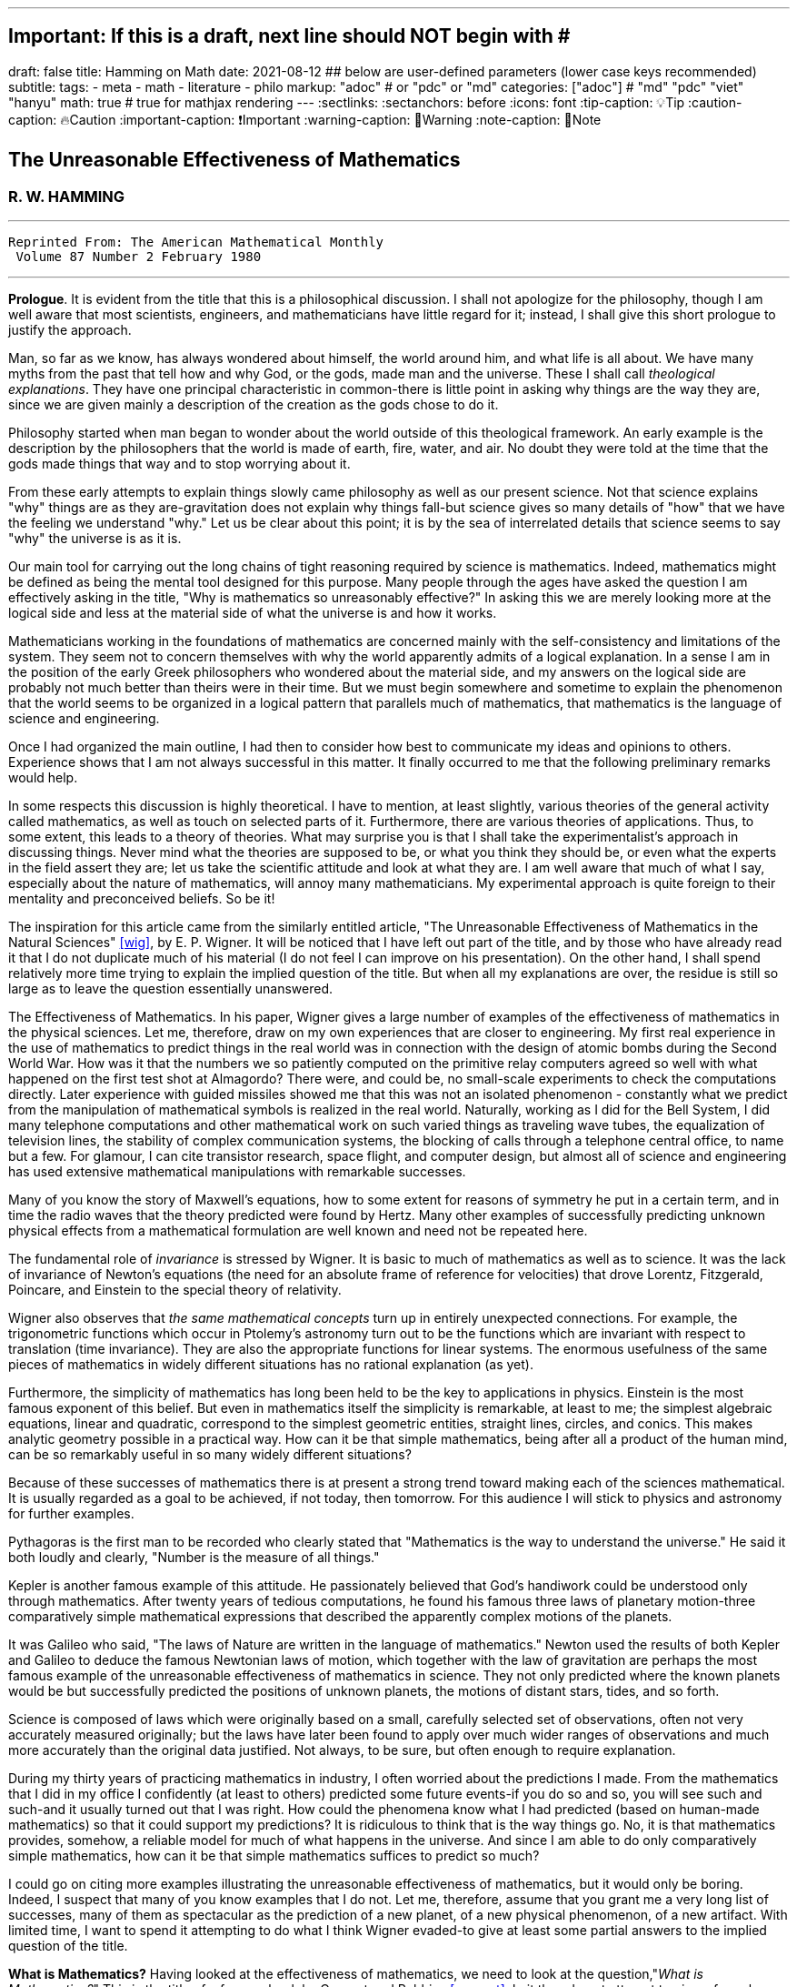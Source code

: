 ---
## Important: If this is a draft, next line should NOT begin with #
draft: false
title: Hamming on Math
date: 2021-08-12
## below are user-defined parameters (lower case keys recommended)
subtitle:
tags:
  - meta
  - math
  - literature
  - philo
markup: "adoc"  # or "pdc" or "md"
categories: ["adoc"] # "md" "pdc" "viet" "hanyu"
math: true  # true for mathjax rendering
---
// BEGIN AsciiDoc Document Header
:sectlinks:
:sectanchors: before
:icons: font
:tip-caption: 💡Tip
:caution-caption: 🔥Caution
:important-caption: ❗️Important
:warning-caption: 🧨Warning
:note-caption: 🔖Note
// After blank line, BEGIN asciidoc

## The Unreasonable Effectiveness of Mathematics
### R. W. HAMMING

___

 Reprinted From: The American Mathematical Monthly
  Volume 87 Number 2 February 1980

___

**Prologue**. It is evident from the title that this is a philosophical discussion. I shall not apologize for the philosophy, though I am well aware that most scientists, engineers, and mathematicians have little regard for it; instead, I shall give this short prologue to justify the approach.

Man, so far as we know, has always wondered about himself, the world around him, and what life is all about. We have many myths from the past that tell how and why God, or the gods, made man and the universe. These I shall call _theological explanations_. They have one principal characteristic in common-there is little point in asking why things are the way they are, since we are given mainly a description of the creation as the gods chose to do it.

Philosophy started when man began to wonder about the world outside of this theological framework. An early example is the description by the philosophers that the world is made of earth, fire, water, and air. No doubt they were told at the time that the gods made things that way and to stop worrying about it.

From these early attempts to explain things slowly came philosophy as well as our present science. Not that science explains "why" things are as they are-gravitation does not explain why things fall-but science gives so many details of "how" that we have the feeling we understand "why." Let us be clear about this point; it is by the sea of interrelated details that science seems to say "why" the universe is as it is.

Our main tool for carrying out the long chains of tight reasoning required by science is mathematics. Indeed, mathematics might be defined as being the mental tool designed for this purpose. Many people through the ages have asked the question I am effectively asking in the title, "Why is mathematics so unreasonably effective?" In asking this we are merely looking more at the logical side and less at the material side of what the universe is and how it works.

Mathematicians working in the foundations of mathematics are concerned mainly with the self-consistency and limitations of the system. They seem not to concern themselves with why the world apparently admits of a logical explanation. In a sense I am in the position of the early Greek philosophers who wondered about the material side, and my answers on the logical side are probably not much better than theirs were in their time. But we must begin somewhere and sometime to explain the phenomenon that the world seems to be organized in a logical pattern that parallels much of mathematics, that mathematics is the language of science and engineering.

Once I had organized the main outline, I had then to consider how best to communicate my ideas and opinions to others. Experience shows that I am not always successful in this matter. It finally occurred to me that the following preliminary remarks would help.

In some respects this discussion is highly theoretical. I have to mention, at least slightly, various theories of the general activity called mathematics, as well as touch on selected parts of it. Furthermore, there are various theories of applications. Thus, to some extent, this leads to a theory of theories. What may surprise you is that I shall take the experimentalist's approach in discussing things. Never mind what the theories are supposed to be, or what you think they should be, or even what the experts in the field assert they are; let us take the scientific attitude and look at what they are. I am well aware that much of what I say, especially about the nature of mathematics, will annoy many mathematicians. My experimental approach is quite foreign to their mentality and preconceived beliefs. So be it!

The inspiration for this article came from the similarly entitled article, "The Unreasonable Effectiveness of Mathematics in the Natural Sciences" <<wig>>, by E. P. Wigner. It will be noticed that I have left out part of the title, and by those who have already read it that I do not duplicate much of his material (I do not feel I can improve on his presentation). On the other hand, I shall spend relatively more time trying to explain the implied question of the title. But when all my explanations are over, the residue is still so large as to leave the question essentially unanswered.

The Effectiveness of Mathematics. In his paper, Wigner gives a large number of examples of the effectiveness of mathematics in the physical sciences. Let me, therefore, draw on my own experiences that are closer to engineering. My first real experience in the use of mathematics to predict things in the real world was in connection with the design of atomic bombs during the Second World War. How was it that the numbers we so patiently computed on the primitive relay computers agreed so well with what happened on the first test shot at Almagordo? There were, and could be, no small-scale experiments to check the computations directly. Later experience with guided missiles showed me that this was not an isolated phenomenon - constantly what we predict from the manipulation of mathematical symbols is realized in the real world. Naturally, working as I did for the Bell System, I did many telephone computations and other mathematical work on such varied things as traveling wave tubes, the equalization of television lines, the stability of complex communication systems, the blocking of calls through a telephone central office, to name but a few. For glamour, I can cite transistor research, space flight, and computer design, but almost all of science and engineering has used extensive mathematical manipulations with remarkable successes.

Many of you know the story of Maxwell's equations, how to some extent for reasons of symmetry he put in a certain term, and in time the radio waves that the theory predicted were found by Hertz. Many other examples of successfully predicting unknown physical effects from a mathematical formulation are well known and need not be repeated here.

The fundamental role of _invariance_ is stressed by Wigner. It is basic to much of mathematics as well as to science. It was the lack of invariance of Newton's equations (the need for an absolute frame of reference for velocities) that drove Lorentz, Fitzgerald, Poincare, and Einstein to the special theory of relativity.

Wigner also observes that _the same mathematical concepts_ turn up in entirely unexpected connections. For example, the trigonometric functions which occur in Ptolemy's astronomy turn out to be the functions which are invariant with respect to translation (time invariance). They are also the appropriate functions for linear systems. The enormous usefulness of the same pieces of mathematics in widely different situations has no rational explanation (as yet).

Furthermore, the simplicity of mathematics has long been held to be the key to applications in physics. Einstein is the most famous exponent of this belief. But even in mathematics itself the simplicity is remarkable, at least to me; the simplest algebraic equations, linear and quadratic, correspond to the simplest geometric entities, straight lines, circles, and conics. This makes analytic geometry possible in a practical way. How can it be that simple mathematics, being after all a product of the human mind, can be so remarkably useful in so many widely different situations?

Because of these successes of mathematics there is at present a strong trend toward making each of the sciences mathematical. It is usually regarded as a goal to be achieved, if not today, then tomorrow. For this audience I will stick to physics and astronomy for further examples.

Pythagoras is the first man to be recorded who clearly stated that "Mathematics is the way to understand the universe." He said it both loudly and clearly, "Number is the measure of all things."

Kepler is another famous example of this attitude. He passionately believed that God's handiwork could be understood only through mathematics. After twenty years of tedious computations, he found his famous three laws of planetary motion-three comparatively simple mathematical expressions that described the apparently complex motions of the planets.

It was Galileo who said, "The laws of Nature are written in the language of mathematics." Newton used the results of both Kepler and Galileo to deduce the famous Newtonian laws of motion, which together with the law of gravitation are perhaps the most famous example of the unreasonable effectiveness of mathematics in science. They not only predicted where the known planets would be but successfully predicted the positions of unknown planets, the motions of distant stars, tides, and so forth.

Science is composed of laws which were originally based on a small, carefully selected set of observations, often not very accurately measured originally; but the laws have later been found to apply over much wider ranges of observations and much more accurately than the original data justified. Not always, to be sure, but often enough to require explanation.

During my thirty years of practicing mathematics in industry, I often worried about the predictions I made. From the mathematics that I did in my office I confidently (at least to others) predicted some future events-if you do so and so, you will see such and such-and it usually turned out that I was right. How could the phenomena know what I had predicted (based on human-made mathematics) so that it could support my predictions? It is ridiculous to think that is the way things go. No, it is that mathematics provides, somehow, a reliable model for much of what happens in the universe. And since I am able to do only comparatively simple mathematics, how can it be that simple mathematics suffices to predict so much?

I could go on citing more examples illustrating the unreasonable effectiveness of mathematics, but it would only be boring. Indeed, I suspect that many of you know examples that I do not. Let me, therefore, assume that you grant me a very long list of successes, many of them as spectacular as the prediction of a new planet, of a new physical phenomenon, of a new artifact. With limited time, I want to spend it attempting to do what I think Wigner evaded-to give at least some partial answers to the implied question of the title.

**What is Mathematics?** Having looked at the effectiveness of mathematics, we need to look at the question,"_What is Mathematics?_" This is the title of a famous book by Courant and Robbins <<courant>>. In it they do not attempt to give a formal definition, rather they are content to show what mathematics is by giving many examples. Similarly, I shall not give a comprehensive definition. But I will come closer than they did to discussing certain salient features of mathematics as I see them.

Perhaps the best way to approach the question of what mathematics is, is to start at the beginning. In the far distant prehistoric past, where we must look for the beginnings of mathematics, there were already four major faces of mathematics. First, there was the ability to carry on the _long chains of close reasoning_ that to this day characterize much of mathematics. Second, there was _geometry_, leading through the concept of continuity to topology and beyond. Third, there was _number_, leading to arithmetic, algebra, and beyond. Finally there was _artistic taste_, which plays so large a role in modern mathematics. There are, of course, many different kinds of beauty in mathematics. In number theory it seems to be mainly the beauty of the almost infinite detail; in abstract algebra the beauty is mainly in the generality. Various areas of mathematics thus have various standards of aesthetics.

The earliest history of mathematics must, of course, be all speculation, since there is not now, nor does there ever seem likely to be, any actual, convincing evidence. It seems, however, that in the very foundations of primitive life there was built in, for survival purposes if for nothing else, an understanding of cause and effect. Once this trait is built up beyond a single observation to a sequence of, "If this, then that, and then it follows still further that . . . ," we are on the path of the first feature of mathematics I mentioned, long chains of close reasoning. But it is hard for me to see how simple Darwinian survival of the fittest would select for the ability to do the long chains that mathematics and science seem to require.

Geometry seems to have arisen from the problems of decorating the human body for various purposes, such as religious rites, social affairs, and attracting the opposite sex, as well as from the problems of decorating the surfaces of walls, pots, utensils and clothing. This also implies the fourth aspect I mentioned, aesthetic taste, and this is one of the deep foundations of mathematics. Most textbooks repeat the Greeks and say that geometry arose from the needs of the Egyptians to survey the land after each flooding by the Nile River, but I attribute much more to aesthetics than do most historians of mathematics and correspondingly less to immediately utility.

The third aspect of mathematics, numbers, arose from counting. So basic are numbers that a famous mathematician once said, "God made the integers, man did the rest" <<kron>>. The integers seem to us to be so fundamental that we expect to find them wherever we find intelligent life in the universe. I have tried, with little success, to get some of my friends to understand my amazement that the abstraction of integers for counting is both possible and useful. Is it not remarkable that 6 sheep plus 7 sheep make 13 sheep; that 6 stones plus 7 stones make 13 stones? Is it not a miracle that the universe is so constructed that such a simple abstraction as a number is possible? To me this is one of the strongest examples of the unreasonable effectiveness of mathematics. Indeed, l find it both strange and unexplainable.

In the development of numbers, we next come to the fact that these counting numbers, the integers, were used successfully in measuring how many times a standard length can be used to exhaust the desired length that is being measured. But it must have soon happened, comparatively speaking, that a whole number of units did not exactly fit the length being measured, and the measurers were driven to the fractions-the extra piece that was left over was used to measure the standard length. Fractions are not counting numbers; they are measuring numbers. Because of their common use in measuring, the fractions were, by a suitable extension of ideas, soon found to obey the same rules for manipulations as did the integers, with the added benefit that they made division possible in all cases (I have not yet come to the number zero). Some acquaintance with the fractions soon reveals that between any two fractions you can put as many more as you please and that in some sense they are homogeneously dense everywhere. But when we extend the concept of number to include the fractions, we have to give up the idea of the next number,

This brings us again to Pythagoras, who is reputed to be the first man to prove that the diagonal of a square and the side of the square have no common measure-that they are irrationally related. This observation apparently produced a profound upheaval in Greek: mathematics. Up to that time the discrete number system and the continuous geometry flourished side by side with little conflict. The crisis of incommensurability tripped off the Euclidean approach to mathematics. It is a curious fact that the early Greeks attempted to make mathematics rigorous by replacing the uncertainties of numbers by what they felt was the more certain geometry (due to Eudoxus). It was a major event to Euclid, and as a result you find in _The Elements_ <<euclid>> a lot of what we now consider number theory and algebra cast in the form of geometry. Opposed to the early Greeks, who doubted the existence of the real number system, we have decided that there should be a number that measures the length of the diagonal of a unit square (though we need not do so), and that is more or less how we extended the rational number system to include the algebraic numbers. It was the simple desire to measure lengths that did it. How can anyone deny that there is a number to measure the length of any straight line segment?

The algebraic numbers, which are roots of polynomials with integer, fractional, and, as was later proved, even algebraic numbers as coefficients, were soon under control by simply extending the same operations that were used on the simpler system of numbers.

However, the measurement of the circumference of a circle with respect to its diameter soon forced us to consider the ratio called pi. This is not an algebraic number, since no linear combination of the power of pi with integer coefficients will exactly vanish. One length, the circumference, being a curved line, and the other length, the diameter, being a straight line, make the existence of the ratio less certain than is the ratio of the diagonal of a square to its side; but since it seems that there ought to be such a number, the transcendental numbers gradually got into the number system. Thus by a further suitable extension of the earlier ideas of numbers, the transcendental numbers were admitted consistently into the number system, though few students are at all comfortable with the technical apparatus we conventionally use to show the consistency.

Further tinkering with the number system brought both the number zero and the negative numbers. This time the extension required that we abandon the division for the single number zero. This seems to round out the real number system for us (as long as we confine ourselves to the process of taking limits of sequences of numbers and do not admit still further operations) -not that we have to this day a firm, logical, simple, foundation for them; but they say that familiarity breeds contempt, and we are all more or less familiar with the real number system. Very few of us in our saner moments believe that the particular postulates that some logicians have dreamed up create the numbers - no, most of us believe that the real numbers are simply there and that it has been an interesting, amusing, and important game to try to find a nice set of postulates to account for them. But let us not confuse ourselves-Zeno's paradoxes are still, even after 2,000 years, too fresh in our minds to delude ourselves that we understand all that we wish we did about the relationship between the discrete number system and the continuous line we want to model. We know, from nonstandard analysis if from no other place, that logicians can make postulates that put still further entities on the real line, but so far few of us have wanted to go down that path. It is only fair to mention that there are some mathematicians who doubt the existence of the conventional real number system. A few computer theoreticians admit the existense of only "the computable numbers."

The next step in the discussion is the complex number system. As I read history, it was Cardan who was the first to understand them in any real sense. In his _The Great Art or Rules of Algebra_ <<card>> he says, "Putting aside the mental tortures involved multiply (5 + sqrt 15) by (5 - sqrt -15) making 25-(-15) ...." Thus he clearly recognized that the same formal operations on the symbols for complex numbers would give meaningful results. In this way the real number system was gradually extended to the complex number system, except that this time the extension required giving up the property of ordering the numbers-the complex numbers cannot be ordered in the usual sense.

Cauchy was apparently led to the theory of complex variables by the problem of integrating real functions along the real line. He found that by bending the path of integration into the complex plane he could solve real integration problems.

A few years ago I had the pleasure of teaching a course in complex variables. As always happens when I become involved in the topic, I again came away with the feeling that "God made the universe out of complex numbers." Clearly, they play a central role in quantum mechanics. They are a natural tool in many other areas of application, such as electric circuits, fields, and so on.

To summarize, from simple counting using the God-given integers, we made various extensions of the ideas of numbers to include more things. Sometimes the extensions were made for what amounted to aesthetic reasons, and often we gave up some property of the earlier number system. Thus we came to a number system that is unreasonably effective even in mathematics itself; witness the way we have solved many number theory problems of the original highly discrete counting system by using a complex variable.

From the above we see that one of the main strands of mathematics is the extension, the generalization, the abstraction - they are all more or less the same thing-of well-known concepts to new situations. But note that in the very process the definitions themselves are subtly altered. Therefore, what is not so widely recognized, old proofs of theorems may become false proofs. The old proofs no longer cover the newly defined things. The miracle is that almost always the theorems are still true; it is merely a matter of fixing up the proofs. The classic example of this fixing up is Euclid's _The Elements_ <<euclid>>. We have found it necessary to add quite a few new postulates (or axioms, if you wish, since we no longer care to distinguish between them) in order to meet current standards of proof. Yet how does it happen that no theorem in all the thirteen books is now false? Not one theorem has been found to be false, though often the proofs given by Euclid seem now to be false. And this phenomenon is not confined to the past. It is claimed that an ex-editor of _Mathematical Reviews_ once said that over half of the new theorems published these days are essentially true though the published proofs are false. How can this be if mathematics is the rigorous deduction of theorems from assumed postulates and earlier results? Well, it is obvious to anyone who is not blinded by authority that mathematics is not what the elementary teachers said it was. It is clearly something else.

What is this "else"? Once you start to look you find that if you were confined to the axioms and postulates then you could deduce very little. The first major step is to introduce new concepts derived from the assumptions, concepts such as triangles. The search for proper concepts and definitions is one of the main features of doing great mathematics.

While on the topic of proofs, classical geometry begins with the theorem and tries to find a proof. Apparently it was only in the 1850's or so that it was clearly recognized that the opposite approach is also valid (it must have been occasionally used before then). Often it is the proof that generates the theorem. We see what we can prove and then examine the proof to see what we have proved! These are often called "proof generated theorems" <<lakatoss>>. A classic example is the concept of uniform convergence. Cauchy had proved that a convergent series of terms, each of which is continuous, converges to a continuous function. At the same time there were known to be Fourier series of continuous functions that converged to a discontinuous limit. By a careful examination of Cauchy's proof, the error was found and fixed up by changing the hypothesis of the theorem to read, "a uniformly convergent series."

More recently, we have had an intense study of what is called the foundations of mathematics-which in my opinion should be regarded as the top battlements of mathematics and not the foundations. It is an interesting field, but the main results of mathematics are impervious to what is found there-we simply will not abandon much of mathematics no matter how illogical it is made to appear by research in the foundations.

I hope that I have shown that mathematics is not the thing it is often assumed to be, that mathematics is constantly changing and hence even if I did succeed in defining it today the definition would not be appropriate tomorrow. Similarly with the idea of rigor-we have a changing standard. The dominant attitude in science is that we are not the center of the universe, that we are not uniquely placed, etc., and similarly it is difficult for me to believe that we have now reached the ultimate of rigor. Thus we cannot be sure of the current proofs of our theorems. Indeed it seems to me:

The Postulates of Mathematics Were Not on the Stone Tablets that Moses Brought Down from Mt. Sinai.

It is necessary to emphasize this. We begin with a vague concept in our minds, then we create various sets of postulates, and gradually we settle down to one particular set. In the rigorous postulational approach the original concept is now replaced by what the postulates define. This makes further evolution of the concept rather difficult and as a result tends to slow down the evolution of mathematics. It is not that the postulation approach is wrong, only that its arbitrariness should be clearly recognized, and we should be prepared to change postulates when the need becomes apparent.

Mathematics has been made by man and therefore is apt to be altered rather continuously by him. Perhaps the original sources of mathematics were forced on us, but as in the example I have used we see that in the development of so simple a concept as number we have made choices for the extensions that were only partly controlled by necessity and often, it seems to me, more by aesthetics. We have tried to make mathematics a consistent, beautiful thing, and by so doing we have had an amazing number of successful applications to the real world.

The idea that theorems follow from the postulates does not correspond to simple observation. If the Pythagorean theorem were found to not follow from the postulates, we would again search for a way to alter the postulates until it was true. Euclid's postulates came from the Pythagorean theorem, not the other way. For over thirty years I have been making the remark that if you came into my office and showed me a proof that Cauchy's theorem was false I would be very interested, but I believe that in the final analysis we would alter the assumptions until the theorem was true. Thus there are many results in mathematics that are independent of the assumptions and the proof.

How do we decide in a "crisis" what parts of mathematics to keep and what parts to abandon? Usefulness is one main criterion, but often it is usefulness in creating more mathematics rather than in the applications to the real world! So much for my discussion of mathematics.

Some Partial Explanations. I will arrange my explanations of the unreasonable effectiveness of mathematics under four headings.

### 1. _We see what we look for._ 
No one is surprised if after putting on blue tinted glasses the world appears bluish. I propose to show some examples of how much this is true in current science. To do this I am again going to violate a lot of widely, passionately held beliefs. But hear me out.

I picked the example of scientists in the earlier part for a good reason. Pythagoras is to my mind the first great physicist. It was he who found that we live in what the mathematicians call L2-the sum of the squares of the two sides of a right triangle gives the square of the hypotenuse. As I said before, this is not a result of the postulates of geometry-this is one of the results that shaped the postulates.

Let us next consider Galileo. Not too long ago I was trying to put myself in Galileo's shoes, as it were, so that I might feel how he came to discover the law of falling bodies. I try to do this kind of thing so that I can learn to think like the masters did-I deliberately try to think as they might have done.

Well, Galileo was a well-educated man and a master of scholastic arguments. He well knew how to argue the number of angels on the head of a pin, how to argue both sides of any question. He was trained in these arts far better than any of us these days. I picture him sitting one day with a light and a heavy ball, one in each hand, and tossing them gently. He says, hefting them, "It is obvious to anyone that heavy objects fall faster than light ones-and, anyway, Aristotle says so." "But suppose," he says to himself, having that kind of a mind, "that in falling the body broke into two pieces. Of course the two pieces would immediately slow down to their appropriate speeds. But suppose further that one piece happened to touch the other one. Would they now be one piece and both speed up? Suppose I tied the two pieces together. How tightly must I do it to make them one piece? A light string? A rope? Glue? When are two pieces one?"

The more he thought about it-and the more you think about it-the more unreasonable becomes the question of when two bodies are one. There is simply no reasonable answer to the question of how a body knows how heavy it is-if it is one piece, or two, or many. Since falling bodies do something, the only possible thing is that they all fall at the same speed-unless interfered with by other forces. There's nothing else they can do. He may have later made some experiments, but I strongly suspect that something like what I imagined actually happened. I later found a similar story in a book by Polya <<polya>> Galileo found his law not by experimenting but by simple, plain thinking, by scholastic reasoning.

I know that the textbooks often present the falling body law as an experimental observation; I am claiming that it is a logical law, a consequence of how we tend to think.

Newton, as you read in books, deduced the inverse square law from Kepler's laws, though they often present it the other way; from the inverse square law the textbooks deduce Kepler's laws. But if you believe in anything like the conservation of energy and think that we live in a three-dimensional Euclidean space, then how else could a symmetric central-force field fall off? Measurements of the exponent by doing experiments are to a great extent attempts to find out if we live in a Euclidean space, and not a test of the inverse square law at all.

But if you do not like these two examples, let me turn to the most highly touted law of recent times, the uncertainty principle. It happens that recently I became involved in writing a book on Digital Filters <<hamm-filter>> when I knew very little about the topic. As a result I early asked the question, "Why should I do all the analysis in terms of Fourier integrals? Why are they the natural tools for the problem?" I soon found out, as many of you already know, that the eigenfunctions of translation are the complex exponentials. If you want time invariance, and certainly physicists and engineers do (so that an experiment done today or tomorrow will give the same results), then you are led to these functions. Similarly, if you believe in linearity then they are again the eigenfunctions. In quantum mechanics the quantum states are absolutely additive; they are not just a convenient linear approximation. Thus the trigonometric functions are the eigenfunctions one needs in both digital filter theory and quantum mechanics, to name but two places.

Now when you use these eigenfunctions you are naturally led to representing various functions, first as a countable number and then as a non-countable number of them-namely, the Fourier series and the Fourier integral. Well, it is a theorem in the theory of Fourier integrals that the variability of the function multiplied by the variability of its transform exceeds a fixed constant, in one notation l/2pi. This says to me that in any linear, time invariant system you must find an uncertainty principle. The size of Planck's constant is a matter of the detailed identification of the variables with integrals, but the inequality must occur.

As another example of what has often been thought to be a physical discovery but which turns out to have been put in there by ourselves, I turn to the well-known fact that the distribution of physical constants is not uniform; rather the probability of a random physical constant having a leading digit of 1. 2, or 3 is approximately 60%, and of course the leading digits of 5, 6, 7, 8, and 9 occur in total only about 40% of the time. This distribution applies to many types of numbers, including the distribution of the coefficients of a power series having only one singularity on the circle of convergence. A close examination of this phenomenon shows that it is mainly an artifact of the way we use numbers.

Having given four widely different examples of nontrivial situations where it turns out that the original phenomenon arises from the mathematical tools we use and not from the real world, I am ready to strongly suggest that a lot of what we see comes from the glasses we put on. Of course this goes against much of what you have been taught, but consider the arguments carefully. You can say that it was the experiment that forced the model on us, but I suggest that the more you think about the four examples the more uncomfortable you are apt to become. They are not arbitrary theories that I have selected, but ones which are central to physics,

In recent years it was Einstein who most loudly proclaimed the simplicity of the laws of physics, who used mathematics so exclusively as to be popularly known as a mathematician. When examining his special theory of relativity paper <<holt>> one has the feeling that one is dealing with a scholastic philosopher's approach. He knew in advance what the theory should look like. and he explored the theories with mathematical tools, not actual experiments. He was so confident of the rightness of the relativity theories that, when experiments were done to check them, he was not much interested in the outcomes, saying that they had to come out that way or else the experiments were wrong. And many people believe that the two relativity theories rest more on philosophical grounds than on actual experiments.

Thus my first answer to the implied question about the unreasonable effectiveness of mathematics is that we approach the situations with an intellectual apparatus so that we can only find what we do in many cases. It is both that simple, and that awful. What we were taught about the basis of science being experiments in the real world is only partially true. Eddington went further than this; he claimed that a sufficiently wise mind could deduce all of physics. I am only suggesting that a surprising amount can be so deduced. Eddington gave a lovely parable to illustrate this point. He said, "Some men went fishing in the sea with a net, and upon examining what they caught they concluded that there was a minimum size to the fish in the sea."

### 2. _We select the kind of mathematics to use._
Mathematics does not always work. When we found that scalars did not work for forces, we invented a new mathematics, vectors. And going further we have invented tensors. In a book I have recently written <<hamm-code>> conventional integers are used for labels, and real numbers are used for probabilities; but otherwise all the arithmetic and algebra that occurs in the book, and there is a lot of both, has the rule that

  1+1=0.

Thus my second explanation is that we select the mathematics to fit the situation, and it is simply not true that the same mathematics works every place.

### 3. _Science in fact answers comparatively few problems_.
We have the illusion that science has answers to most of our questions, but this is not so. From the earliest of times man must have pondered over what Truth, Beauty, and Justice are. But so far as I can see science has contributed nothing to the answers, nor does it seem to me that science will do much in the near future. So long as we use a mathematics in which the whole is the sum of the parts we are not likely to have mathematics as a major tool in examining these famous three questions.

Indeed, to generalize, almost all of our experiences in this world do not fall under the domain of science or mathematics. Furthermore, we know (at least we think we do) that from Godel's theorem there are definite limits to what pure logical manipulation of symbols can do, there are limits to the domain of mathematics. It has been an act of faith on the part of scientists that the world can be explained in the simple terms that mathematics handles. When you consider how much science has not answered then you see that our successes are not so impressive as they might otherwise appear.

### 4. _The evolution of man provided the model._
I have already touched on the matter of the evolution of man. I remarked that in the earliest forms of life there must have been the seeds of our current ability to create and follow long chains of close reasoning. Some people <<mohr>> have further claimed that Darwinian evolution would naturally select for survival those competing forms of life which had the best models of reality in their minds-"best" meaning best for surviving and propagating. There is no doubt that there is some truth in this. We find, for example, that we can cope with thinking about the world when it is of comparable size to ourselves and our raw unaided senses, but that when we go to the very small or the very large then our thinking has great trouble. We seem not to be able to think appropriately about the extremes beyond normal size.

Just as there are odors that dogs can smell and we cannot, as well as sounds that dogs can hear and we cannot, so too there are wavelengths of light we cannot see and flavors we cannot taste. Why then, given our brains wired the way they are, does the remark "Perhaps there are thoughts we cannot think," surprise you? Evolution, so far, may possibly have blocked us from being able to think in some directions; there could be unthinkable thoughts.

If you recall that modern science is only about 400 years old, and that there have been from 3 to 5 generations per century, then there have been at most 20 generations since Newton and Galileo. If you pick 4,000 years for the age of science, generally, then you get an upper bound of 200 generations. Considering the effects of evolution we are looking for via selection of small chance variations, it does not seem to me that evolution can explain more than a small part of the unreasonable effectiveness of mathematics.

Conclusion. From all of this I am forced to conclude both that mathematics is unreasonably effective and that all of the explanations I have given when added together simply are not enough to explain what I set out to account for. I think that we-meaning you, mainly-must continue to try to explain why the logical side of science-meaning mathematics, mainly-is the proper tool for exploring the universe as we perceive it at present. I suspect that my explanations are hardly as good as those of the early Greeks, who said for the material side of the question that the nature of the universe is earth, fire, water, and air. The logical side of the nature of the universe requires further exploration.

 ___
 [quote, Larry Frazier]
  (Larry Frazier, who (with R. Hamming's permission) scanned this and put it online) was pleased to note that 58 people visited this essay in a recent 2-month period. I assume most of you are finding this from a pointer in the Gutenberg Project hierarchy.

 On the other hand, I feel like thousands of people should be reading this. It is the most profound essay I have seen regarding philosophy of science; important, significant, in fact, for our whole understanding of thought, of knowing, or reality.

 Drop me a note if you have any comments. Larry Frazier
 https://math.dartmouth.edu/~matc/MathDrama/reading/Hamming.html[article on Darmouth College]
___

[bibliography]

. [[[wig]]]  E. P. Wigner, The unreasonable effectiveness of mathematics in the natural sciences, Comm. Pure Appl. Math., 13 (Feb. 1960). https://en.wikipedia.org/wiki/The_Unreasonable_Effectiveness_of_Mathematics_in_the_Natural_Sciences[Wikidepia]

. [[[courant]]]  R. Courant and H. Robbins, What Is Mathematics? Oxford University Press, 1941. https://en.wikipedia.org/wiki/What_Is_Mathematics%3F#:~:text=What%20Is%20Mathematics%3F%20is%20a,and%20for%20the%20general%20public[Wikipedia]

. [[[kron]]]  L. Kronecker, Item 1634. in On Mathematics and Mathematicians, by R E Moritz. https://en.wikipedia.org/wiki/Leopold_Kronecker[Wikipedia]

. [[[euclid]]]  Euclid, Euclid's Elements, T. E. Heath, Dover Publications, New York, 1956. https://mathcs.clarku.edu/~djoyce/elements/aboutText.html[Clark U-text]

. [[[card]]]  G. Cardano, The Great Art or Rules of Algebra, transl. by T. R. Witmer, MIT Press, 1968, pp. 219-220 https://mitpress.mit.edu/books/great-art-or-rules-algebra[MIT press]

. [[[lakatos]]]  Imre Lakatos, Proofs and Refutations; Cambridge University Press, 1976, p. 33. https://www.goodreads.com/book/show/434707.Proofs_and_Refutations[Goodreads]

. [[[polya]]]  G. Polya, Mathematical Methods in Science, MAA, 1963, pp. 83-85. https://fr.wikipedia.org/wiki/George_P%C3%B3lya[Wikipedia]

. [[[hamm-filter]]]  R. W. Hamming, Digital Filters, Prentice-Hall, Englewood Cliffs, NJ., 1977. https://www.scribd.com/book/271636632/Digital-Filters[Scribd]

. [[[holt]]]  G. Holton Thematic Origins of Scientific Thought, Kepler to Einstein, Harvard University Press, 1973. https://en.wikipedia.org/wiki/Thematic_Origins_of_Scientific_Thought[Wikipedia]

. [[[hamm-code]]]  R. W. Hamming, Coding and Information Theory, Prentice-Hall, Englewood Cliffs, NJ., 1980. https://en.wikipedia.org/wiki/Richard_Hamming[Wikipedia]

. [[[mohr]]]  H. Mohr, Structure and Significance of Science, Springer- Verlag, 1977 https://second.wiki/wiki/hans_mohr[Second Wiki]

